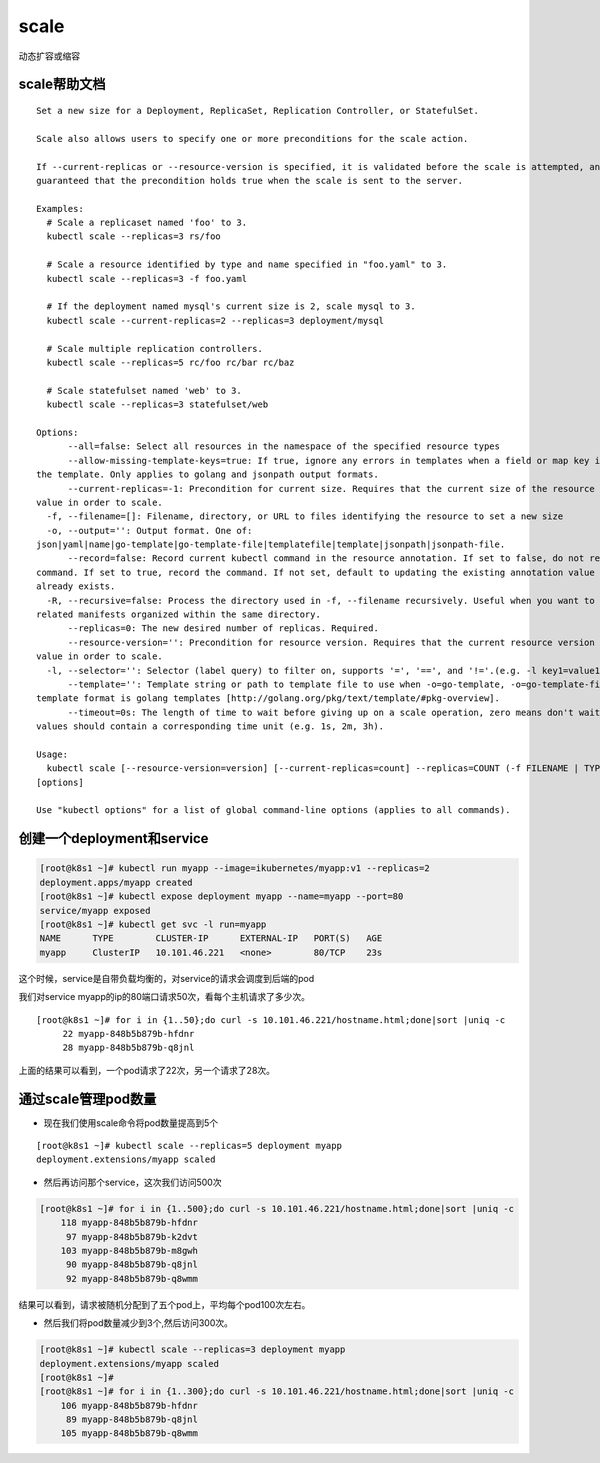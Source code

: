 scale
##############
动态扩容或缩容

scale帮助文档
=====================

::

    Set a new size for a Deployment, ReplicaSet, Replication Controller, or StatefulSet.

    Scale also allows users to specify one or more preconditions for the scale action.

    If --current-replicas or --resource-version is specified, it is validated before the scale is attempted, and it is
    guaranteed that the precondition holds true when the scale is sent to the server.

    Examples:
      # Scale a replicaset named 'foo' to 3.
      kubectl scale --replicas=3 rs/foo

      # Scale a resource identified by type and name specified in "foo.yaml" to 3.
      kubectl scale --replicas=3 -f foo.yaml

      # If the deployment named mysql's current size is 2, scale mysql to 3.
      kubectl scale --current-replicas=2 --replicas=3 deployment/mysql

      # Scale multiple replication controllers.
      kubectl scale --replicas=5 rc/foo rc/bar rc/baz

      # Scale statefulset named 'web' to 3.
      kubectl scale --replicas=3 statefulset/web

    Options:
          --all=false: Select all resources in the namespace of the specified resource types
          --allow-missing-template-keys=true: If true, ignore any errors in templates when a field or map key is missing in
    the template. Only applies to golang and jsonpath output formats.
          --current-replicas=-1: Precondition for current size. Requires that the current size of the resource match this
    value in order to scale.
      -f, --filename=[]: Filename, directory, or URL to files identifying the resource to set a new size
      -o, --output='': Output format. One of:
    json|yaml|name|go-template|go-template-file|templatefile|template|jsonpath|jsonpath-file.
          --record=false: Record current kubectl command in the resource annotation. If set to false, do not record the
    command. If set to true, record the command. If not set, default to updating the existing annotation value only if one
    already exists.
      -R, --recursive=false: Process the directory used in -f, --filename recursively. Useful when you want to manage
    related manifests organized within the same directory.
          --replicas=0: The new desired number of replicas. Required.
          --resource-version='': Precondition for resource version. Requires that the current resource version match this
    value in order to scale.
      -l, --selector='': Selector (label query) to filter on, supports '=', '==', and '!='.(e.g. -l key1=value1,key2=value2)
          --template='': Template string or path to template file to use when -o=go-template, -o=go-template-file. The
    template format is golang templates [http://golang.org/pkg/text/template/#pkg-overview].
          --timeout=0s: The length of time to wait before giving up on a scale operation, zero means don't wait. Any other
    values should contain a corresponding time unit (e.g. 1s, 2m, 3h).

    Usage:
      kubectl scale [--resource-version=version] [--current-replicas=count] --replicas=COUNT (-f FILENAME | TYPE NAME)
    [options]

    Use "kubectl options" for a list of global command-line options (applies to all commands).


创建一个deployment和service
=========================================
.. code-block:: bash

    [root@k8s1 ~]# kubectl run myapp --image=ikubernetes/myapp:v1 --replicas=2
    deployment.apps/myapp created
    [root@k8s1 ~]# kubectl expose deployment myapp --name=myapp --port=80
    service/myapp exposed
    [root@k8s1 ~]# kubectl get svc -l run=myapp
    NAME      TYPE        CLUSTER-IP      EXTERNAL-IP   PORT(S)   AGE
    myapp     ClusterIP   10.101.46.221   <none>        80/TCP    23s

这个时候，service是自带负载均衡的，对service的请求会调度到后端的pod

我们对service myapp的ip的80端口请求50次，看每个主机请求了多少次。

::

    [root@k8s1 ~]# for i in {1..50};do curl -s 10.101.46.221/hostname.html;done|sort |uniq -c
         22 myapp-848b5b879b-hfdnr
         28 myapp-848b5b879b-q8jnl

上面的结果可以看到，一个pod请求了22次，另一个请求了28次。


通过scale管理pod数量
=========================

- 现在我们使用scale命令将pod数量提高到5个

::

    [root@k8s1 ~]# kubectl scale --replicas=5 deployment myapp
    deployment.extensions/myapp scaled


- 然后再访问那个service，这次我们访问500次

.. code-block:: bash

    [root@k8s1 ~]# for i in {1..500};do curl -s 10.101.46.221/hostname.html;done|sort |uniq -c
        118 myapp-848b5b879b-hfdnr
         97 myapp-848b5b879b-k2dvt
        103 myapp-848b5b879b-m8gwh
         90 myapp-848b5b879b-q8jnl
         92 myapp-848b5b879b-q8wmm


结果可以看到，请求被随机分配到了五个pod上，平均每个pod100次左右。


- 然后我们将pod数量减少到3个,然后访问300次。

.. code-block:: bash

    [root@k8s1 ~]# kubectl scale --replicas=3 deployment myapp
    deployment.extensions/myapp scaled
    [root@k8s1 ~]#
    [root@k8s1 ~]# for i in {1..300};do curl -s 10.101.46.221/hostname.html;done|sort |uniq -c
        106 myapp-848b5b879b-hfdnr
         89 myapp-848b5b879b-q8jnl
        105 myapp-848b5b879b-q8wmm


